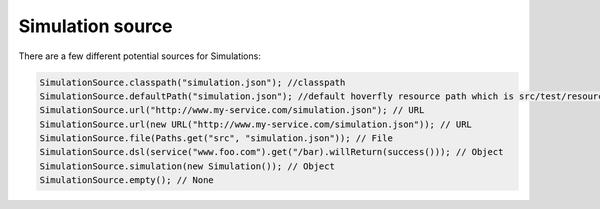 .. _sources:

Simulation source
=================

There are a few different potential sources for Simulations:

.. code-block:: java

    SimulationSource.classpath("simulation.json"); //classpath
    SimulationSource.defaultPath("simulation.json"); //default hoverfly resource path which is src/test/resources/hoverfly
    SimulationSource.url("http://www.my-service.com/simulation.json"); // URL
    SimulationSource.url(new URL("http://www.my-service.com/simulation.json")); // URL
    SimulationSource.file(Paths.get("src", "simulation.json")); // File
    SimulationSource.dsl(service("www.foo.com").get("/bar).willReturn(success())); // Object
    SimulationSource.simulation(new Simulation()); // Object
    SimulationSource.empty(); // None
